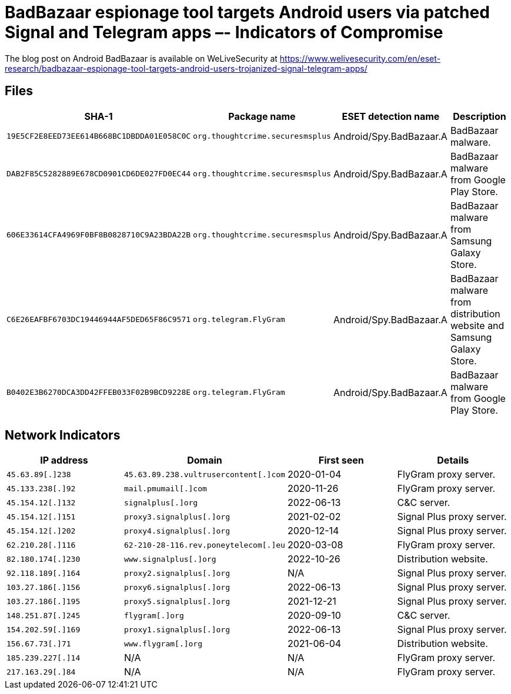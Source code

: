 = BadBazaar espionage tool targets Android users via patched Signal and Telegram apps –- Indicators of Compromise

The blog post on Android BadBazaar is available on WeLiveSecurity at
https://www.welivesecurity.com/en/eset-research/badbazaar-espionage-tool-targets-android-users-trojanized-signal-telegram-apps/

== Files

[options="header"]
|===
|SHA-1 |Package name |ESET detection name|Description
|`19E5CF2E8EED73EE614B668BC1DBDDA01E058C0C` |`org.thoughtcrime.securesmsplus` |Android/Spy.BadBazaar.A |BadBazaar malware.
|`DAB2F85C5282889E678CD0901CD6DE027FD0EC44` |`org.thoughtcrime.securesmsplus` |Android/Spy.BadBazaar.A |BadBazaar malware from Google Play Store.
|`606E33614CFA4969F0BF8B0828710C9A23BDA22B` |`org.thoughtcrime.securesmsplus` |Android/Spy.BadBazaar.A |BadBazaar malware from Samsung Galaxy Store.
|`C6E26EAFBF6703DC19446944AF5DED65F86C9571` |`org.telegram.FlyGram` |Android/Spy.BadBazaar.A |BadBazaar malware from distribution website and Samsung Galaxy Store.
|`B0402E3B6270DCA3DD42FFEB033F02B9BCD9228E` |`org.telegram.FlyGram` |Android/Spy.BadBazaar.A |BadBazaar malware from Google Play Store.
|===

== Network Indicators

[options="header"]
|===
|IP address         | Domain |First seen | Details
|`45.63.89[.]238`   | `45.63.89.238.vultrusercontent[.]com` |2020-01-04 | FlyGram proxy server.
|`45.133.238[.]92`  | `mail.pmumail[.]com` |2020-11-26 | FlyGram proxy server.
|`45.154.12[.]132`  | `signalplus[.]org` |2022-06-13 | C&C server.
|`45.154.12[.]151`  | `proxy3.signalplus[.]org` |2021-02-02 | Signal Plus proxy server.
|`45.154.12[.]202`  | `proxy4.signalplus[.]org` |2020-12-14 | Signal Plus proxy server.
|`62.210.28[.]116`  | `62-210-28-116.rev.poneytelecom[.]eu` |2020-03-08 | FlyGram proxy server.
|`82.180.174[.]230` | `www.signalplus[.]org` |2022-10-26 | Distribution website.
|`92.118.189[.]164` | `proxy2.signalplus[.]org` |N/A | Signal Plus proxy server.
|`103.27.186[.]156` | `proxy6.signalplus[.]org` |2022-06-13 | Signal Plus proxy server.
|`103.27.186[.]195` | `proxy5.signalplus[.]org` |2021-12-21 | Signal Plus proxy server.
|`148.251.87[.]245` | `flygram[.]org` |2020-09-10 | C&C server.
|`154.202.59[.]169` | `proxy1.signalplus[.]org` |2022-06-13 | Signal Plus proxy server.
|`156.67.73[.]71`   | `www.flygram[.]org` |2021-06-04 | Distribution website.
|`185.239.227[.]14` | N/A |N/A | FlyGram proxy server.
|`217.163.29[.]84`  | N/A |N/A | FlyGram proxy server.
|===
